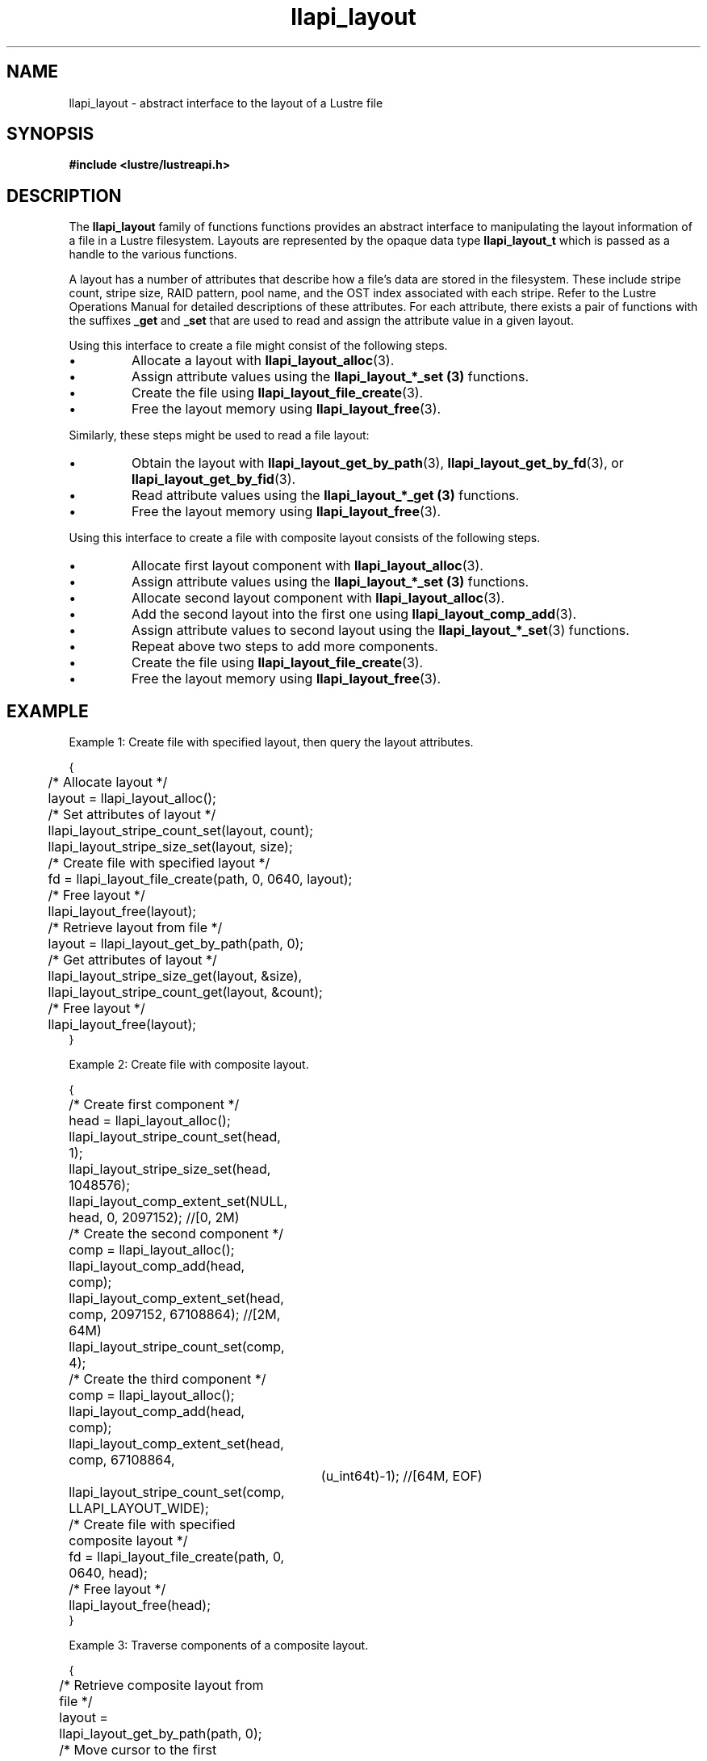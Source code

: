 .TH llapi_layout 7 "2013 Oct 31" "Lustre User API"
.SH NAME
llapi_layout \- abstract interface to the layout of a Lustre file
.SH SYNOPSIS
.nf
.B #include <lustre/lustreapi.h>
.SH DESCRIPTION
.LP
The
.B llapi_layout
family of functions functions provides an abstract interface to
manipulating the layout information of a file in a Lustre filesystem.
Layouts are represented by the opaque data type
.B llapi_layout_t
which is passed as a handle to the various functions.
.PP
A layout has a number of attributes that describe how a file's data are
stored in the filesystem.  These include stripe count, stripe size, RAID
pattern, pool name, and the OST index associated with each stripe. Refer
to the Lustre Operations Manual for detailed descriptions of these
attributes.  For each attribute, there exists a pair of functions with
the suffixes
.B _get
and
.B _set
that are used to read and assign the attribute value in a given layout.
.PP
Using this interface to create a file might consist of the following steps.
.IP \[bu]
Allocate a layout with
.BR llapi_layout_alloc (3).
.IP \[bu]
Assign attribute values using the
.B llapi_layout_*_set (3)
functions.
.IP \[bu]
Create the file using
.BR llapi_layout_file_create (3).
.IP \[bu]
Free the layout memory using
.BR llapi_layout_free (3).
.PP
Similarly, these steps might be used to read a file layout:
.IP \[bu]
Obtain the layout with
.BR llapi_layout_get_by_path (3),
.BR llapi_layout_get_by_fd (3),
or
.BR llapi_layout_get_by_fid (3).
.IP \[bu]
Read attribute values using the
.B llapi_layout_*_get (3)
functions.
.IP \[bu]
Free the layout memory using
.BR llapi_layout_free (3).
.PP
Using this interface to create a file with composite layout consists of the
following steps.
.IP \[bu]
Allocate first layout component with
.BR llapi_layout_alloc (3).
.IP \[bu]
Assign attribute values using the
.B llapi_layout_*_set (3)
functions.
.IP \[bu]
Allocate second layout component with
.BR llapi_layout_alloc (3).
.IP \[bu]
Add the second layout into the first one using
.BR llapi_layout_comp_add (3).
.IP \[bu]
Assign attribute values to second layout using the
.BR llapi_layout_*_set (3)
functions.
.IP \[bu]
Repeat above two steps to add more components.
.IP \[bu]
Create the file using
.BR llapi_layout_file_create (3).
.IP \[bu]
Free the layout memory using
.BR llapi_layout_free (3).
.SH "EXAMPLE"
Example 1: Create file with specified layout, then query the layout attributes.
.PP
.nf
{
	/* Allocate layout */
	layout = llapi_layout_alloc();

	/* Set attributes of layout */
	llapi_layout_stripe_count_set(layout, count);
	llapi_layout_stripe_size_set(layout, size);

	/* Create file with specified layout */
	fd = llapi_layout_file_create(path, 0, 0640, layout);

	/* Free layout */
	llapi_layout_free(layout);

	/* Retrieve layout from file */
	layout = llapi_layout_get_by_path(path, 0);

	/* Get attributes of layout */
	llapi_layout_stripe_size_get(layout, &size),
	llapi_layout_stripe_count_get(layout, &count);

	/* Free layout */
	llapi_layout_free(layout);
}
.fi
.PP
Example 2: Create file with composite layout.
.PP
.nf
{
	/* Create first component */
	head = llapi_layout_alloc();
	llapi_layout_stripe_count_set(head, 1);
	llapi_layout_stripe_size_set(head, 1048576);
	llapi_layout_comp_extent_set(NULL, head, 0, 2097152); //[0, 2M)

	/* Create the second component */
	comp = llapi_layout_alloc();
	llapi_layout_comp_add(head, comp);
	llapi_layout_comp_extent_set(head, comp, 2097152, 67108864); //[2M, 64M)
	llapi_layout_stripe_count_set(comp, 4);

	/* Create the third component */
	comp = llapi_layout_alloc();
	llapi_layout_comp_add(head, comp);
	llapi_layout_comp_extent_set(head, comp, 67108864,
			     (u_int64t)-1); //[64M, EOF)
	llapi_layout_stripe_count_set(comp, LLAPI_LAYOUT_WIDE);

	/* Create file with specified composite layout */
	fd = llapi_layout_file_create(path, 0, 0640, head);

	/* Free layout */
	llapi_layout_free(head);
}
.fi
.PP
Example 3: Traverse components of a composite layout.
.PP
.nf
{
	/* Retrieve composite layout from file */
	layout = llapi_layout_get_by_path(path, 0);

	/* Move cursor to the first component */
	rc = llapi_layout_comp_move(layout, LLAPI_LAYOUT_COMP_POS_FIRST);

	/* Traverse all components */
	while (rc == 0) {
		/* Get attributes of each component */
		llapi_layout_stripe_count_get(comp, &count);
		llapi_layout_stripe_size_get(comp, &size);
		llapi_layout_comp_extent_get(layout, &start, &end);

		/* Advance cursor */
		rc = llapi_layout_comp_move(layout, LLAPI_LAYOUT_COMP_POS_NEXT);
	};

	/* Free layout */
	llapi_layout_free(layout);
}
.fi

.SH "BUGS"
Setting the OST index number is only supported for stripe number 0.

The RAID pattern may only be set to 0.
.SH "SEE ALSO"
.BR open (2),
.BR lustre (7),
.BR lustreapi (7),
.BR llapi_layout_alloc (3),
.BR llapi_layout_file_create (3),
.BR llapi_layout_file_open (3),
.BR llapi_layout_free (3),
.BR llapi_layout_get_by_fd (3),
.BR llapi_layout_get_by_fid (3),
.BR llapi_layout_get_by_path (3),
.BR llapi_layout_ost_index_get (3),
.BR llapi_layout_ost_index_set (3),
.BR llapi_layout_pattern_get (3),
.BR llapi_layout_pattern_set (3),
.BR llapi_layout_pool_name_get (3),
.BR llapi_layout_pool_name_set (3),
.BR llapi_layout_stripe_count_get (3),
.BR llapi_layout_stripe_count_set (3),
.BR llapi_layout_stripe_size_get (3),
.BR llapi_layout_stripe_size_set (3),
.BR llapi_layout_comp_extent_get (3),
.BR llapi_layout_comp_extent_set (3),
.BR llapi_layout_comp_flags_get (3),
.BR llapi_layout_comp_flags_set (3),
.BR llapi_layout_comp_flags_clear (3),
.BR llapi_layout_comp_id_get (3),
.BR llapi_layout_comp_add (3),
.BR llapi_layout_comp_del (3),
.BR llapi_layout_comp_move (3),
.BR llapi_layout_comp_move_at (3),
.BR llapi_layout_file_comp_add (3),
.BR llapi_layout_file_comp_del (3),
.BR lfs (1),
.BR lfs-setstripe (1)
